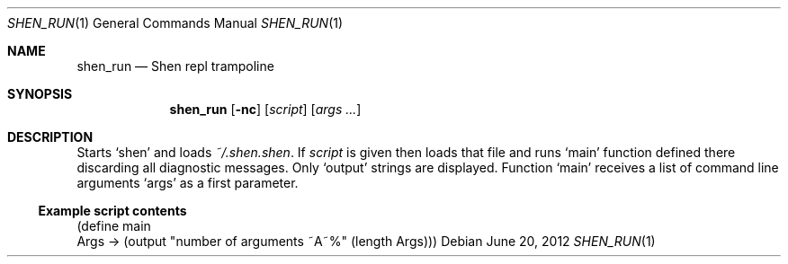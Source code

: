 .Dd June 20, 2012
.Dt SHEN_RUN 1 1
.Os
.Sh NAME

.Nm shen_run
.Nd Shen repl trampoline

.Sh SYNOPSIS
.Nm
.Op Fl nc
.Op Ar script
.Bk -words
.Op Ar args ...
.Ek

.Sh DESCRIPTION
Starts 
.Sq shen 
and loads 
.Pa ~/.shen.shen .
If
.Ar script
is given then loads that file and runs
.Ql main
function defined there discarding all diagnostic messages. Only
.Ql output
strings are displayed. Function
.Ql main
receives a list of command line arguments 
.Ql args
as a first parameter.

.Ss Example script contents

.Bd -literal
(define main
  Args -> (output "number of arguments ~A~%" (length Args)))
.Ed
